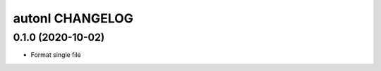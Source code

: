 ================
autonl CHANGELOG
================


0.1.0 (2020-10-02)
------------------
- Format single file